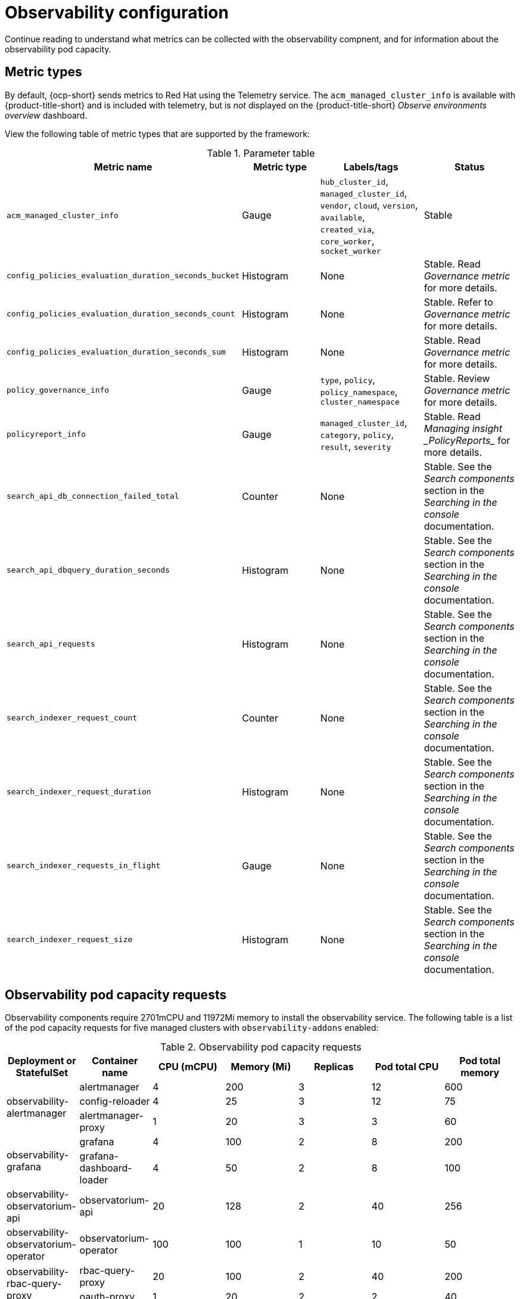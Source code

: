 [#observing-environments]
= Observability configuration

Continue reading to understand what metrics can be collected with the observability compnent, and for information about the observability pod capacity.

[#metric-types]
== Metric types

By default, {ocp-short} sends metrics to Red Hat using the Telemetry service. The `acm_managed_cluster_info` is available with {product-title-short} and is included with telemetry, but is _not_ displayed on the {product-title-short} _Observe environments overview_ dashboard.

View the following table of metric types that are supported by the framework:

.Parameter table
|===
| Metric name | Metric type | Labels/tags | Status

| `acm_managed_cluster_info`
| Gauge
| `hub_cluster_id`, `managed_cluster_id`, `vendor`, `cloud`, `version`, `available`, `created_via`, `core_worker`, `socket_worker`
| Stable

| `config_policies_evaluation_duration_seconds_bucket`
| Histogram
| None
| Stable. Read _Governance metric_ for more details.

| `config_policies_evaluation_duration_seconds_count`
| Histogram
| None
| Stable. Refer to _Governance metric_ for more details.

| `config_policies_evaluation_duration_seconds_sum`
| Histogram
| None
| Stable. Read _Governance metric_ for more details.

| `policy_governance_info`
| Gauge
| `type`, `policy`, `policy_namespace`, `cluster_namespace`
| Stable. Review _Governance metric_ for more details.

| `policyreport_info`
| Gauge
| `managed_cluster_id`, `category`, `policy`, `result`, `severity`
| Stable. Read _Managing insight _PolicyReports__ for more details.

| `search_api_db_connection_failed_total`
| Counter
| None
| Stable. See the _Search components_ section in the _Searching in the console_ documentation.

| `search_api_dbquery_duration_seconds`
| Histogram
| None
| Stable. See the _Search components_ section in the _Searching in the console_ documentation.

| `search_api_requests`
| Histogram
| None
| Stable. See the _Search components_ section in the _Searching in the console_ documentation.

| `search_indexer_request_count`
| Counter
| None
| Stable. See the _Search components_ section in the _Searching in the console_ documentation.

| `search_indexer_request_duration`
| Histogram
| None
| Stable. See the _Search components_ section in the _Searching in the console_ documentation.

| `search_indexer_requests_in_flight`
| Gauge
| None
| Stable. See the _Search components_ section in the _Searching in the console_ documentation.

| `search_indexer_request_size`
| Histogram
| None
| Stable. See the _Search components_ section in the _Searching in the console_ documentation.
|===

[#observability-pod-capacity-requests]
== Observability pod capacity requests

Observability components require 2701mCPU and 11972Mi memory to install the observability service. The following table is a list of the pod capacity requests for five managed clusters with `observability-addons` enabled:

.Observability pod capacity requests
|===
| Deployment or StatefulSet | Container name | CPU (mCPU) | Memory (Mi) | Replicas | Pod total CPU | Pod total memory 

.3+| observability-alertmanager 
| alertmanager 

| 4
| 200
| 3
| 12
| 600

| config-reloader
| 4
| 25
| 3
| 12
| 75

| alertmanager-proxy
| 1
| 20
| 3
| 3
| 60

.2+| observability-grafana

| grafana
| 4
| 100
| 2
| 8
| 200

| grafana-dashboard-loader
| 4
| 50
| 2
| 8
| 100

| observability-observatorium-api
| observatorium-api
| 20
| 128
| 2
| 40
| 256

| observability-observatorium-operator
| observatorium-operator
| 100
| 100
| 1
| 10
| 50

.2+| observability-rbac-query-proxy
| rbac-query-proxy
| 20
| 100
| 2
| 40
| 200

| oauth-proxy
| 1
| 20
| 2
| 2
| 40

| observability-thanos-compact
| thanos-compact
| 100
| 512
| 1
| 100
| 512

| observability-thanos-query
| thanos-query
| 300
| 1024
| 2
| 600
| 2048

| observability-thanos-query-frontend
| thanos-query-frontend
| 100
| 256
| 2
| 200
| 512

.2+| observability-thanos-query-frontend-memcached
| memcached
| 45
| 128
| 3
| 135
| 384

| exporter
| 5
| 50
| 3
| 15
| 150

| observability-thanos-receive-controller
| thanos-receive-controller
| 4
| 32
| 1
| 4
| 32

| observability-thanos-receive-default
| thanos-receive
| 300
| 512
| 3
| 900
| 1536

.2+| observability-thanos-rule
| thanos-rule
| 50
| 512
| 3
| 150
| 1536

| configmap-reloader
| 4
| 25
| 3
| 12
| 75

.2+| observability-thanos-store-memcached
| memcached
| 45
| 128
| 3
| 135
| 384

| exporter
| 5
| 50
| 3
| 15
| 150

| observability-thanos-store-shard
| thanos-store
| 100
| 1024
| 3
| 300
| 3072
|===

[#additional-resources-obs]
== Additional resources

- For more information about enabling observability, read xref:../observability/observability_enable.adoc#enabling-observability-service[Enabling the observability service].
- Read xref:../observability/customize_observability.adoc#customizing-observability[Customizing observability] to learn how to configure the observability service, view metrics and other data.
- Read xref:../observability/design_grafana.adoc#using-grafana-dashboards[Using Grafana dashboards].
- Learn from the {ocp-short} documentation what types of metrics are collected and sent using telemetry. See link:https://access.redhat.com/documentation/en-us/openshift_container_platform/4.13/html-single/support/index#about-remote-health-monitoring[Information collected by Telemetry] for information. 
- Refer to link:../governance/policy_ctrl_adv_config.adoc#gov-metric[Governance metric] for details.
- Refer to link:https://prometheus.io/docs/prometheus/latest/configuration/recording_rules/[Prometheus recording rules].
- Also refer to link:https://prometheus.io/docs/prometheus/latest/configuration/alerting_rules/[Prometheus alerting rules].
- Return to xref:../observability/observe_environments_intro.adoc#observing-environments-intro[Observability service].
